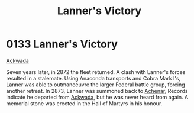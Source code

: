 :PROPERTIES:
:ID:       e2a0bea1-7283-40c0-90d0-34ad5526858c
:END:
#+title: Lanner's Victory
#+filetags: :Federation:beacon:
* 0133  Lanner's Victory
[[id:7075359f-79ca-4a24-88da-64f22e6b024a][Ackwada]]

Seven years later, in 2872 the fleet returned. A clash with Lanner's forces resulted in a stalemate. Using Anaconda transports and Cobra Mark I's, Lanner was able to outmanoeuvre the larger Federal battle group, forcing another retreat. In 2873, Lanner was summoned back to [[id:bed8c27f-3cbe-49ad-b86f-7d87eacf804a][Achenar]], Records indicate he departed from [[id:77a7a843-4242-4da8-a764-c1525e6ceefe][Ackwada]], but he was never heard from again. A memorial stone was erected in the Hall of Martyrs in his honour.                                                                                                                                                                                                                                                                                                                                                                                                                                                                                                                                                                                                                                                                                                                                                                                                                                                                                                                                                                                                                                                                                                                                                                                                                                                                                                                                                                                                                                                                                                                                                                                                                                                                                                                                                                                                                                                                                                                                                                                                                                                                                                                                                                                                                                                                                                                                                                                                                                                                                                                                                                                                       

[[file:img/beacons/0133.png]]

